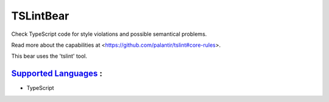 **TSLintBear**
==============

Check TypeScript code for style violations and possible semantical
problems.

Read more about the capabilities at
<https://github.com/palantir/tslint#core-rules>.

This bear uses the 'tslint' tool.

`Supported Languages <../README.rst>`_ :
-----

* TypeScript

